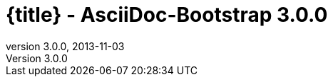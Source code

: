 :revnumber:   3.0.0
:revdate:     2013-11-03
:toc:
:brand:       AsciiDoc-Bootstrap
:brandref:    https://github.com/llaville/asciidoc-bootstrap-backend
:doctitle:    {title} - {brand} {revnumber}
:sidebar:     right
:footer:
